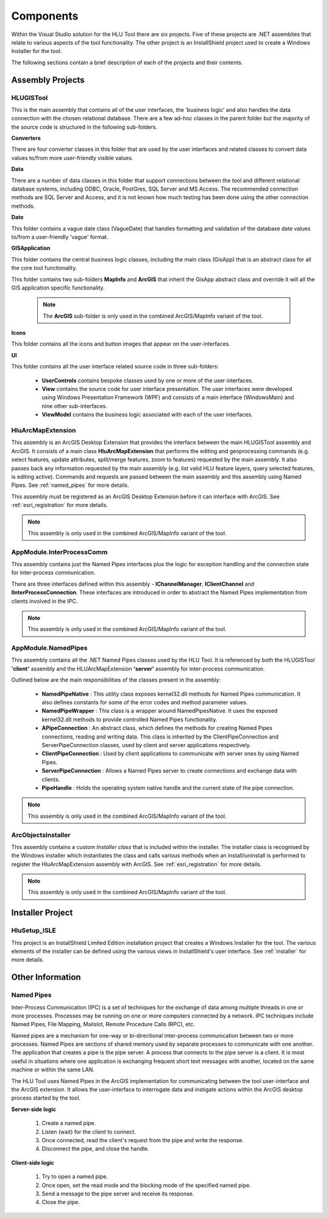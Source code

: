 **********
Components
**********

Within the Visual Studio solution for the HLU Tool there are six projects. Five of these projects are .NET assemblies that relate to various aspects of the tool functionality. The other project is an InstallShield project used to create a Windows Installer for the tool.

The following sections contain a brief description of each of the projects and their contents.


.. index::
	single: Assemblies

.. _assemblies:

Assembly Projects
=================

.. index::
	single: Assemblies; HLUGISTool

.. _assembly_hlugistool:

HLUGISTool
----------

This is the main assembly that contains all of the user interfaces, the 'business logic' and also handles the data connection with the chosen relational database. There are a few ad-hoc classes in the parent folder but the majority of the source code is structured in the following sub-folders.

**Converters**

There are four converter classes in this folder that are used by the user interfaces and related classes to convert data values to/from more user-friendly visible values.

**Data**

There are a number of data classes in this folder that support connections between the tool and different relational database systems, including ODBC, Oracle, PostGres, SQL Server and MS Access. The recommended connection methods are SQL Server and Access, and it is not known how much testing has been done using the other connection methods.

**Date**

This folder contains a vague date class (VagueDate) that handles formatting and validation of the database date values to/from a user-friendly 'vague' format.

**GISApplication**

This folder contains the central business logic classes, including the main class (GisApp) that is an abstract class for all the core tool functionality.

This folder contains two sub-folders **MapInfo** and **ArcGIS** that inherit the GisApp abstract class and override it will all the GIS application specific functionality.

	.. note::
		The **ArcGIS** sub-folder is only used in the combined ArcGIS/MapInfo variant of the tool.

**Icons**

This folder contains all the icons and button images that appear on the user-interfaces.

**UI**

This folder contains all the user interface related source code in three sub-folders:

	* **UserControls** contains bespoke classes used by one or more of the user interfaces.
	* **View** contains the source code for user interface presentation. The user interfaces were developed using Windows Presentation Framework (WPF) and consists of a main interface (WindowsMain) and nine other sub-interfaces.
	* **ViewModel** contains the business logic associated with each of the user interfaces.


.. index::
	single: Assemblies; HluArcMapExtension

.. _assembly_hluarcmapextension:

HluArcMapExtension
------------------

This assembly is an ArcGIS Desktop Extension that provides the interface between the main HLUGISTool assembly and ArcGIS. It consists of a main class **HluArcMapExtension** that performs the editing and geoprocessing commands (e.g. select features, update attributes, split/merge features, zoom to features) requested by the main assembly. It also passes back any information requested by the main assembly (e.g. list valid HLU feature layers, query selected features, is editing active). Commands and requests are passed between the main assembly and this assembly using Named Pipes. See :ref:`named_pipes` for more details.

This assembly must be registered as an ArcGIS Desktop Extension before it can interface with ArcGIS. See :ref:`esri_registration` for more details.


.. note::
	This assembly is only used in the combined ArcGIS/MapInfo variant of the tool.


.. index::
	single: Assemblies; InterProcessComm

.. _assembly_interprocesscomm:

AppModule.InterProcessComm
--------------------------

This assembly contains just the Named Pipes interfaces plus the logic for exception handling and the connection state for inter-process communication.

There are three interfaces defined within this assembly - **IChannelManager**, **IClientChannel** and **IInterProcessConnection**. These interfaces are introduced in order to abstract the Named Pipes implementation from clients involved in the IPC.


.. note::
	This assembly is only used in the combined ArcGIS/MapInfo variant of the tool.


.. index::
	single: Assemblies; Named Pipes

.. _assembly_namedpipes:

AppModule.NamedPipes
--------------------

This assembly contains all the .NET Named Pipes classes used by the HLU Tool. It is referenced by both the HLUGISTool **'client'** assembly and the HLUArcMapExtension **'server'** assembly for inter-process communication.

Outlined below are the main responsibilities of the classes present in the assembly:

	* **NamedPipeNative** : This utility class exposes kernel32.dll methods for Named Pipes communication. It also defines constants for some of the error codes and method parameter values.
	* **NamedPipeWrapper** : This class is a wrapper around NamedPipesNative. It uses the exposed kernel32.dll methods to provide controlled Named Pipes functionality.
	* **APipeConnection** : An abstract class, which defines the methods for creating Named Pipes connections, reading and writing data. This class is inherited by the ClientPipeConnection and ServerPipeConnection classes, used by client and server applications respectively.
	* **ClientPipeConnection** : Used by client applications to communicate with server ones by using Named Pipes.
	* **ServerPipeConnection** : Allows a Named Pipes server to create connections and exchange data with clients.
	* **PipeHandle** : Holds the operating system native handle and the current state of the pipe connection.

.. note::
	This assembly is only used in the combined ArcGIS/MapInfo variant of the tool.


.. index::
	single: Assemblies; ArcObjectsInstaller

.. _assembly_arcobjectsinstaller:

ArcObjectsInstaller
-------------------

This assembly contains a custom *Installer class* that is included within the installer. The installer class is recognised by the Windows installer which instantiates the class and calls various methods when an install/uninstall is performed to register the HluArcMapExtension assembly with ArcGIS. See :ref:`esri_registration` for more details.

.. note::
	This assembly is only used in the combined ArcGIS/MapInfo variant of the tool.


.. raw:: latex

	\newpage

.. index::
	single: Components; Installer

.. _installer_project:

Installer Project
=================

HluSetup_ISLE
-------------

This project is an InstallShield Limited Edition installation project that creates a Windows Installer for the tool. The various elements of the installer can be defined using the various views in InstallShield's user interface. See :ref:`installer` for more details.


Other Information
=================

.. index::
	single: Components; Named Pipes

.. _named_pipes:

Named Pipes
-----------

Inter-Process Communication (IPC) is a set of techniques for the exchange of data among multiple threads in one or more processes. Processes may be running on one or more computers connected by a network. IPC techniques include Named Pipes, File Mapping, Mailslot, Remote Procedure Calls (RPC), etc.

Named pipes are a mechanism for one-way or bi-directional inter-process communication between two or more processes. Named Pipes are sections of shared memory used by separate processes to communicate with one another. The application that creates a pipe is the pipe server. A process that connects to the pipe server is a client. It is most useful in situations where one application is exchanging frequent short text messages with another, located on the same machine or within the same LAN.

The HLU Tool uses Named Pipes in the ArcGIS implementation for communicating between the tool user-interface and the ArcGIS extension. It allows the user-interface to interrogate data and instigate actions within the ArcGIS desktop process started by the tool.

**Server-side logic**

	1. Create a named pipe.
	2. Listen (wait) for the client to connect.
	3. Once connected, read the client's request from the pipe and write the response.
	4. Disconnect the pipe, and close the handle.

**Client-side logic**

	1. Try to open a named pipe.
	2. Once open, set the read mode and the blocking mode of the specified named pipe.
	3. Send a message to the pipe server and receive its response.
	4. Close the pipe.

